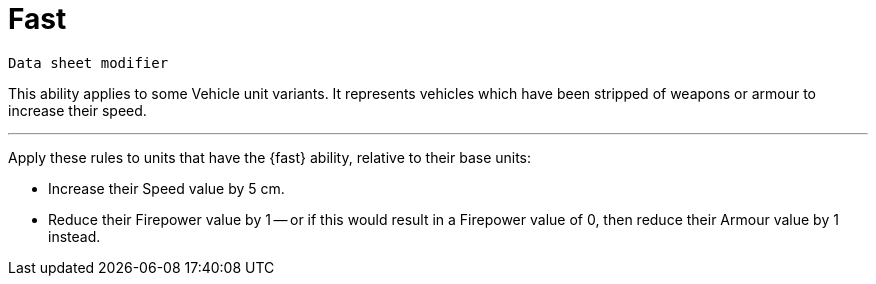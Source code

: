 = Fast

`Data sheet modifier`

This ability applies to some Vehicle unit variants.
It represents vehicles which have been stripped of weapons or armour to increase their speed.

---

Apply these rules to units that have the {fast} ability, relative to their base units:

* Increase their Speed value by 5 cm.
* Reduce their Firepower value by 1 -- or if this would result in a Firepower value of 0, then reduce their Armour value by 1 instead.